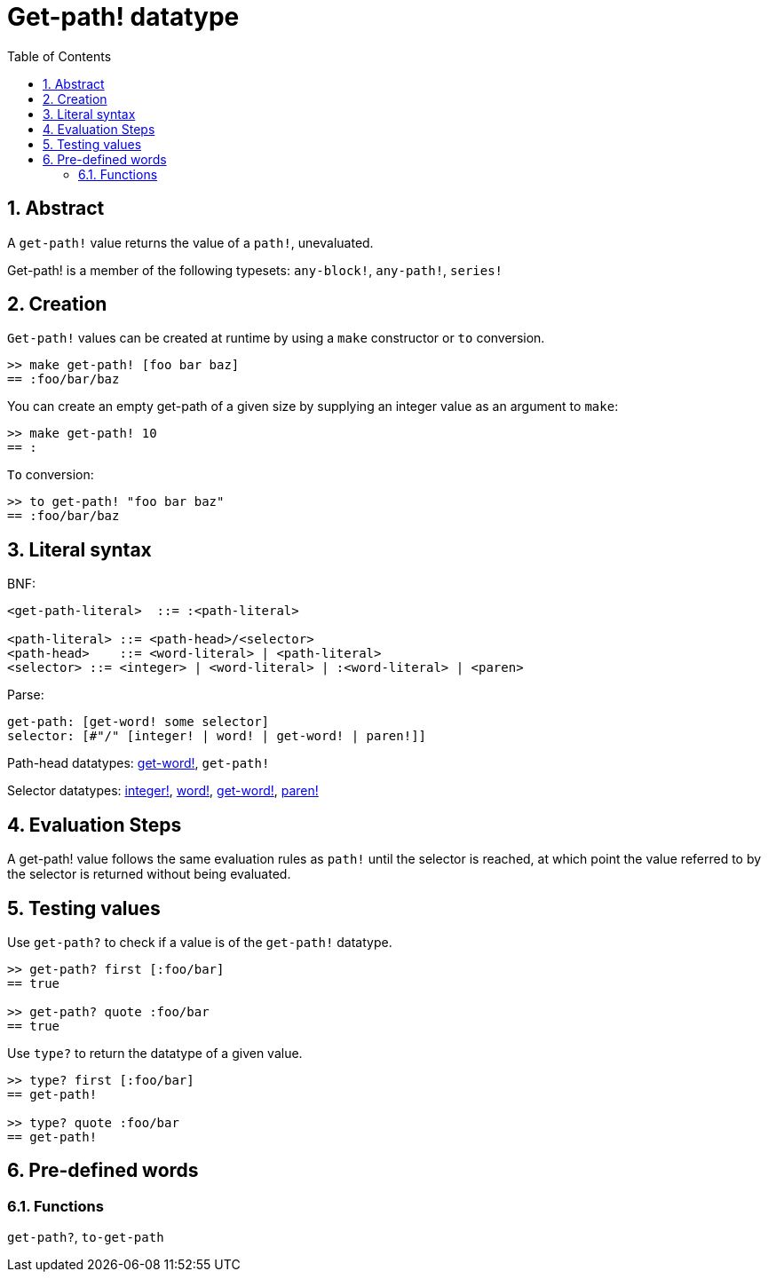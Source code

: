 = Get-path! datatype
:toc:
:numbered:


== Abstract

A `get-path!` value returns the value of a `path!`, unevaluated.

Get-path! is a member of the following typesets: `any-block!`, `any-path!`, `series!`

== Creation

`Get-path!` values can be created at runtime by using a `make` constructor or `to` conversion.

```red
>> make get-path! [foo bar baz]
== :foo/bar/baz
```

You can create an empty get-path of a given size by supplying an integer value as an argument to `make`:

```red
>> make get-path! 10
== :
```

`To` conversion:

```red
>> to get-path! "foo bar baz"
== :foo/bar/baz
```

== Literal syntax

BNF:

```
<get-path-literal>  ::= :<path-literal>

<path-literal> ::= <path-head>/<selector>
<path-head>    ::= <word-literal> | <path-literal>
<selector> ::= <integer> | <word-literal> | :<word-literal> | <paren>
```

Parse:

```
get-path: [get-word! some selector]
selector: [#"/" [integer! | word! | get-word! | paren!]]
```

Path-head datatypes: link:get-word.adoc[get-word!], `get-path!`

Selector datatypes: link:integer.adoc[integer!], link:word.adoc[word!], link:get-word.adoc[get-word!], link:paren.adoc[paren!]


== Evaluation Steps

A get-path! value follows the same evaluation rules as `path!` until the selector is reached, at which point the value referred to by the selector is returned without being evaluated.

== Testing values

Use `get-path?` to check if a value is of the `get-path!` datatype.

```red
>> get-path? first [:foo/bar]
== true

>> get-path? quote :foo/bar
== true
```

Use `type?` to return the datatype of a given value.

```red
>> type? first [:foo/bar]
== get-path!

>> type? quote :foo/bar
== get-path!
```

== Pre-defined words

=== Functions

`get-path?`, `to-get-path`